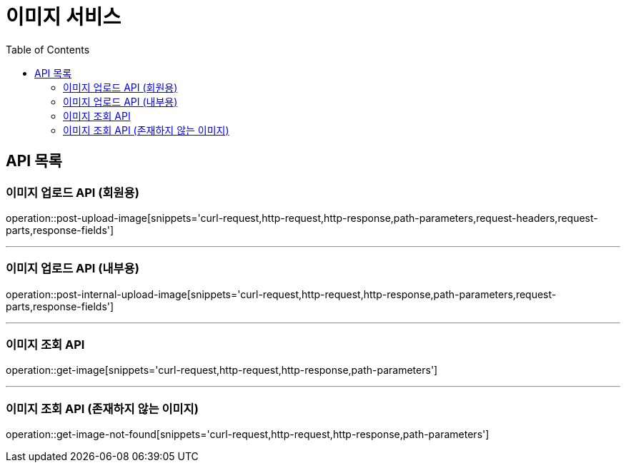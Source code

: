 = 이미지 서비스
:toc: left

== API 목록
=== 이미지 업로드 API (회원용)
operation::post-upload-image[snippets='curl-request,http-request,http-response,path-parameters,request-headers,request-parts,response-fields']

'''
=== 이미지 업로드 API (내부용)
operation::post-internal-upload-image[snippets='curl-request,http-request,http-response,path-parameters,request-parts,response-fields']

'''
=== 이미지 조회 API
operation::get-image[snippets='curl-request,http-request,http-response,path-parameters']

'''
=== 이미지 조회 API (존재하지 않는 이미지)
operation::get-image-not-found[snippets='curl-request,http-request,http-response,path-parameters']
